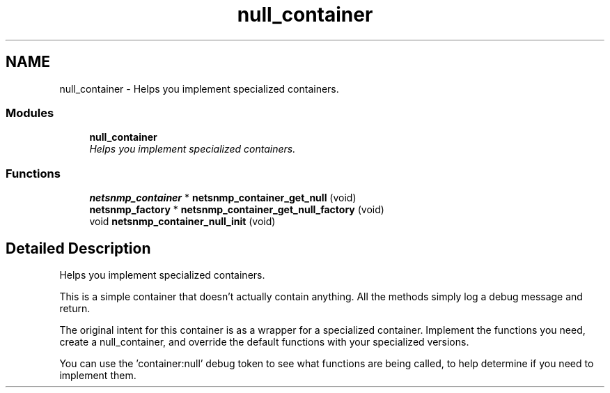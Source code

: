 .TH "null_container" 3 "27 May 2006" "Version 5.2" "net-snmp" \" -*- nroff -*-
.ad l
.nh
.SH NAME
null_container \- Helps you implement specialized containers.  

.PP
.SS "Modules"

.in +1c
.ti -1c
.RI "\fBnull_container\fP"
.br
.RI "\fIHelps you implement specialized containers. \fP"
.PP

.in -1c
.SS "Functions"

.in +1c
.ti -1c
.RI "\fBnetsnmp_container\fP * \fBnetsnmp_container_get_null\fP (void)"
.br
.ti -1c
.RI "\fBnetsnmp_factory\fP * \fBnetsnmp_container_get_null_factory\fP (void)"
.br
.ti -1c
.RI "void \fBnetsnmp_container_null_init\fP (void)"
.br
.in -1c
.SH "Detailed Description"
.PP 
Helps you implement specialized containers. 
.PP
This is a simple container that doesn't actually contain anything. All the methods simply log a debug message and return.
.PP
The original intent for this container is as a wrapper for a specialized container. Implement the functions you need, create a null_container, and override the default functions with your specialized versions.
.PP
You can use the 'container:null' debug token to see what functions are being called, to help determine if you need to implement them. 
